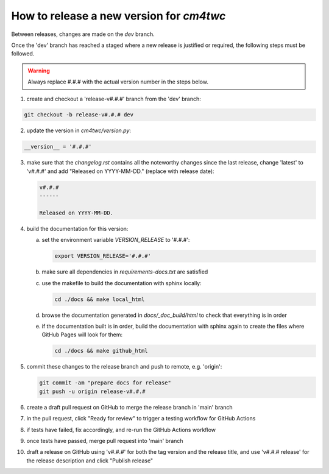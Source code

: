 How to release a new version for `cm4twc`
=========================================

Between releases, changes are made on the *dev* branch.

Once the 'dev' branch has reached a staged where a new release is
justified or required, the following steps must be followed.

.. warning::

   Always replace #.#.# with the actual version number in the steps below.

1. create and checkout a 'release-v#.#.#' branch from the 'dev' branch:

.. code-block:: bash

   git checkout -b release-v#.#.# dev

2. update the version in *cm4twc/version.py*:

.. code-block:: python

   __version__ = '#.#.#'

3. make sure that the *changelog.rst* contains all the noteworthy
   changes since the last release, change 'latest' to 'v#.#.#' and add
   "Released on YYYY-MM-DD." (replace with release date):

   .. code-block:: rst

      v#.#.#
      ------

      Released on YYYY-MM-DD.

4. build the documentation for this version:

   a. set the environment variable `VERSION_RELEASE` to '#.#.#':

      .. code-block:: bash

         export VERSION_RELEASE='#.#.#'

   b. make sure all dependencies in *requirements-docs.txt* are satisfied

   c. use the makefile to build the documentation with sphinx locally:

      .. code-block:: bash

         cd ./docs && make local_html

   d. browse the documentation generated in *docs/_doc_build/html* to
      check that everything is in order

   e. if the documentation built is in order, build the documentation
      with sphinx again to create the files where GitHub Pages will
      look for them:

      .. code-block:: bash

         cd ./docs && make github_html

5. commit these changes to the release branch and push to remote, e.g. 'origin':

   .. code-block:: bash

      git commit -am "prepare docs for release"
      git push -u origin release-v#.#.#

6. create a draft pull request on GitHub to merge the release branch
   in 'main' branch

7. in the pull request, click "Ready for review" to trigger a testing
   workflow for GitHub Actions

8. if tests have failed, fix accordingly, and re-run the GitHub Actions workflow

9. once tests have passed, merge pull request into 'main' branch

10. draft a release on GitHub using 'v#.#.#' for both the tag version
    and the release title, and use 'v#.#.# release' for the release
    description and click "Publish release"
